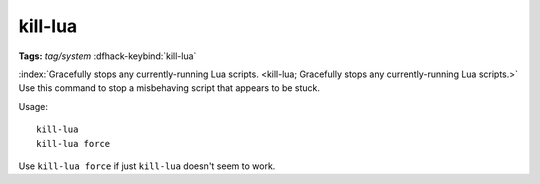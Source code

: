 kill-lua
========
**Tags:** `tag/system`
:dfhack-keybind:`kill-lua`

:index:`Gracefully stops any currently-running Lua scripts.
<kill-lua; Gracefully stops any currently-running Lua scripts.>` Use this
command to stop a misbehaving script that appears to be stuck.

Usage::

    kill-lua
    kill-lua force

Use ``kill-lua force`` if just ``kill-lua`` doesn't seem to work.
